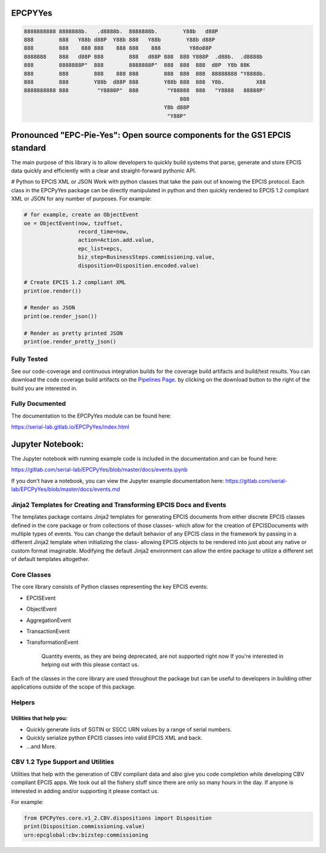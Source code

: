 EPCPYYes
========
.. image:: https://gitlab.com/serial-lab/EPCPyYes/badges/master/coverage.svg
   :target: https://gitlab.com/serial-lab/EPCPyYes/pipelines
.. image:: https://gitlab.com/serial-lab/EPCPyYes/badges/master/build.svg
   :target: https://gitlab.com/serial-lab/EPCPyYes/commits/master
.. image:: https://badge.fury.io/py/EPCPyYes.svg
    :target: https://badge.fury.io/py/EPCPyYes

.. code-block::

    8888888888 8888888b.   .d8888b.  8888888b.        Y88b   d88P
    888        888   Y88b d88P  Y88b 888   Y88b        Y88b d88P
    888        888    888 888    888 888    888         Y88o88P
    8888888    888   d88P 888        888   d88P 888  888 Y888P  .d88b.  .d8888b
    888        8888888P"  888        8888888P"  888  888  888  d8P  Y8b 88K
    888        888        888    888 888        888  888  888  88888888 "Y8888b.
    888        888        Y88b  d88P 888        Y88b 888  888  Y8b.          X88
    8888888888 888         "Y8888P"  888         "Y88888  888   "Y8888   88888P'
                                                     888
                                                Y8b d88P
                                                 "Y88P"

Pronounced "EPC-Pie-Yes": Open source components for the GS1 EPCIS standard
===========================================================================

The main
purpose of this library is to allow developers to quickly build systems that
parse, generate and store EPCIS data quickly and efficiently with a clear
and straight-forward pythonic API.

# Python to EPCIS XML or JSON
Work with python classes that take the pain out of knowing the EPCIS protocol.
Each class in the EPCPyYes package can be directly manipulated in python and 
then quickly rendered to EPCIS 1.2 compliant XML or JSON for any number
of purposes.  For example:

.. code-block:: text

    # for example, create an ObjectEvent
    oe = ObjectEvent(now, tzoffset,
                     record_time=now,
                     action=Action.add.value,
                     epc_list=epcs,
                     biz_step=BusinessSteps.commissioning.value,
                     disposition=Disposition.encoded.value)
    
    # Create EPCIS 1.2 compliant XML
    print(oe.render())
    
    # Render as JSON
    print(oe.render_json())
    
    # Render as pretty printed JSON
    print(oe.render_pretty_json()


Fully Tested
------------
See our code-coverage and continuous integration builds for the coverage
build artifacts and build/test results.  You can download the code coverage
build artifacts on the
`Pipelines Page <https://gitlab.com/serial-lab/EPCPyYes/pipelines>`_.
by clicking on the download button to the right of the build you are
interested in.


Fully Documented
----------------
The documentation to the EPCPyYes module can be found here:

https://serial-lab.gitlab.io/EPCPyYes/index.html

Jupyter Notebook:
=================
The Jupyter notebook with running example code is included in the documentation
and can be found here:

https://gitlab.com/serial-lab/EPCPyYes/blob/master/docs/events.ipynb

If you don't have a notebook, you can view the Jupyter example documentation
here:
https://gitlab.com/serial-lab/EPCPyYes/blob/master/docs/events.md

Jinja2 Templates for Creating and Transforming EPCIS Docs and Events
--------------------------------------------------------------------
The templates package contains Jinja2 templates for generating EPCIS documents
from either discrete EPCIS classes defined in the core package or from collections
of those classes- which allow for the creation of EPCISDocuments with
multiple types of events.  You can change the default behavior of any 
EPCIS class in the framework by passing in a different Jinja2 template when
initializing the class- allowing EPCIS objects to be rendered into just about 
any native or custom format imaginable.  Modifying the default Jinja2
environment can allow the entire package to utilize a different set of 
default templates altogether.

Core Classes
------------
The core library consists of Python classes representing the key EPCIS events:

- EPCISEvent
- ObjectEvent
- AggregationEvent
- TransactionEvent
- TransformationEvent

    Quantity events, as they are being deprecated,
    are not supported right now If you're interested in 
    helping out with this please contact us.
    
Each of the classes in the core library are used throughout the package but 
can be useful to developers in building other applications outside of the
scope of this package.

Helpers
-------

Utilities that help you:
************************

- Quickly generate lists of SGTIN or SSCC URN values by a range of serial numbers.
- Quickly serialize python EPCIS classes into valid EPCIS XML and back.
- ...and More.

CBV 1.2 Type Support and Utilities
----------------------------------
Utilities that help with the generation of CBV compliant data and also
give you code completion while developing CBV compliant EPCIS apps.  We took 
out all the fishery stuff since there are only so many hours in the day.  If
anyone is interested in adding and/or supporting it please contact us.

For example:

.. code-block:: text

    from EPCPyYes.core.v1_2.CBV.dispositions import Disposition
    print(Disposition.commissioning.value)
    urn:epcglobal:cbv:bizstep:commissioning